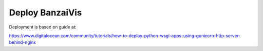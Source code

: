 Deploy BanzaiVis
================

Deployment is based on guide at: 

https://www.digitalocean.com/community/tutorials/how-to-deploy-python-wsgi-apps-using-gunicorn-http-server-behind-nginx
